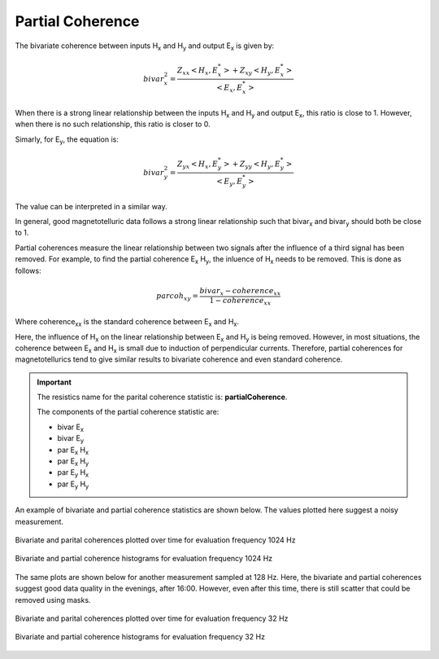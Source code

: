 .. |Ex| replace:: E\ :sub:`x`
.. |Ey| replace:: E\ :sub:`y`
.. |Hx| replace:: H\ :sub:`x`
.. |Hy| replace:: H\ :sub:`y`
.. |Hz| replace:: H\ :sub:`z`
.. |Zxy| replace:: Z\ :sub:`xy`
.. |Zxx| replace:: Z\ :sub:`xx`
.. |Zyx| replace:: Z\ :sub:`yx`
.. |Zyy| replace:: Z\ :sub:`yy`
.. |Bix| replace:: bivar\ :sub:`x`
.. |Biy| replace:: bivar\ :sub:`y`

Partial Coherence
-----------------

The bivariate coherence between inputs |Hx| and |Hy| and output |Ex| is given by:

.. math::

    bivar_x^2 = \frac{Z_{xx} <H_x, E_x^*> + Z_{xy} <H_y, E_x^*>}{<E_x, E_x^*>}

When there is a strong linear relationship between the inputs |Hx| and |Hy| and output |Ex|, this ratio is close to 1. However, when there is no such relationship, this ratio is closer to 0.

Simarly, for |Ey|, the equation is:

.. math::

    bivar_y^2 = \frac{Z_{yx} <H_x, E_y^*> + Z_{yy} <H_y, E_y^*>}{<E_y, E_y^*>}

The value can be interpreted in a similar way. 

In general, good magnetotelluric data follows a strong linear relationship such that |Bix| and |Biy| should both be close to 1.

Partial coherences measure the linear relationship between two signals after the influence of a third signal has been removed. For example, to find the partial coherence |Ex| |Hy|, the inluence of |Hx| needs to be removed. This is done as follows:

.. math::

    parcoh_{xy} = \frac{bivar_x - coherence_{xx}}{1 - coherence_{xx}}

Where coherence\ :sub:`xx` is the standard coherence between |Ex| and |Hx|.

Here, the influence of |Hx| on the linear relationship between |Ex| and |Hy| is being removed. However, in most situations, the coherence between |Ex| and |Hx| is small due to induction of perpendicular currents. Therefore, partial coherences for magnetotellurics tend to give similar results to bivariate coherence and even standard coherence. 

.. important::

    The resistics name for the parital coherence statistic is: **partialCoherence**.

    The components of the partial coherence statistic are:

    - bivar |Ex|
    - bivar |Ey|
    - par |Ex| |Hx|
    - par |Ex| |Hy| 
    - par |Ey| |Hx| 
    - par |Ey| |Hy| 

An example of bivariate and partial coherence statistics are shown below. The values plotted here suggest a noisy measurement.

.. figure:: ../../_static/examples/features/stats/M1_partialCoherence_view_4096.png
    :align: center
    :alt: alternate text
    :figclass: align-center

    Bivariate and parital coherences plotted over time for evaluation frequency 1024 Hz

.. figure:: ../../_static/examples/features/stats/M1_partialCoherence_histogram_4096.png
    :align: center
    :alt: alternate text
    :figclass: align-center

    Bivariate and partial coherence histograms for evaluation frequency 1024 Hz

The same plots are shown below for another measurement sampled at 128 Hz. Here, the bivariate and partial coherences suggest good data quality in the evenings, after 16:00. However, even after this time, there is still scatter that could be removed using masks.

.. figure:: ../../_static/examples/features/stats/Remote_partialCoherence_view_128.png
    :align: center
    :alt: alternate text
    :figclass: align-center

    Bivariate and parital coherences plotted over time for evaluation frequency 32 Hz

.. figure:: ../../_static/examples/features/stats/Remote_partialCoherence_histogram_128.png
    :align: center
    :alt: alternate text
    :figclass: align-center

    Bivariate and partial coherence histograms for evaluation frequency 32 Hz